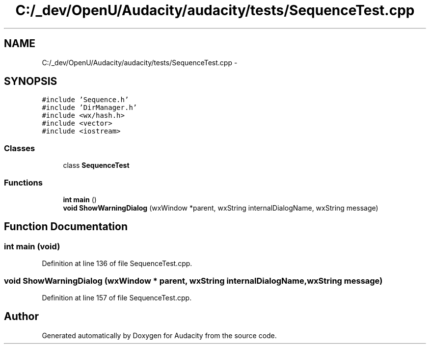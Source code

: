 .TH "C:/_dev/OpenU/Audacity/audacity/tests/SequenceTest.cpp" 3 "Thu Apr 28 2016" "Audacity" \" -*- nroff -*-
.ad l
.nh
.SH NAME
C:/_dev/OpenU/Audacity/audacity/tests/SequenceTest.cpp \- 
.SH SYNOPSIS
.br
.PP
\fC#include 'Sequence\&.h'\fP
.br
\fC#include 'DirManager\&.h'\fP
.br
\fC#include <wx/hash\&.h>\fP
.br
\fC#include <vector>\fP
.br
\fC#include <iostream>\fP
.br

.SS "Classes"

.in +1c
.ti -1c
.RI "class \fBSequenceTest\fP"
.br
.in -1c
.SS "Functions"

.in +1c
.ti -1c
.RI "\fBint\fP \fBmain\fP ()"
.br
.ti -1c
.RI "\fBvoid\fP \fBShowWarningDialog\fP (wxWindow *parent, wxString internalDialogName, wxString message)"
.br
.in -1c
.SH "Function Documentation"
.PP 
.SS "\fBint\fP main (\fBvoid\fP)"

.PP
Definition at line 136 of file SequenceTest\&.cpp\&.
.SS "\fBvoid\fP ShowWarningDialog (wxWindow * parent, wxString internalDialogName, wxString message)"

.PP
Definition at line 157 of file SequenceTest\&.cpp\&.
.SH "Author"
.PP 
Generated automatically by Doxygen for Audacity from the source code\&.

